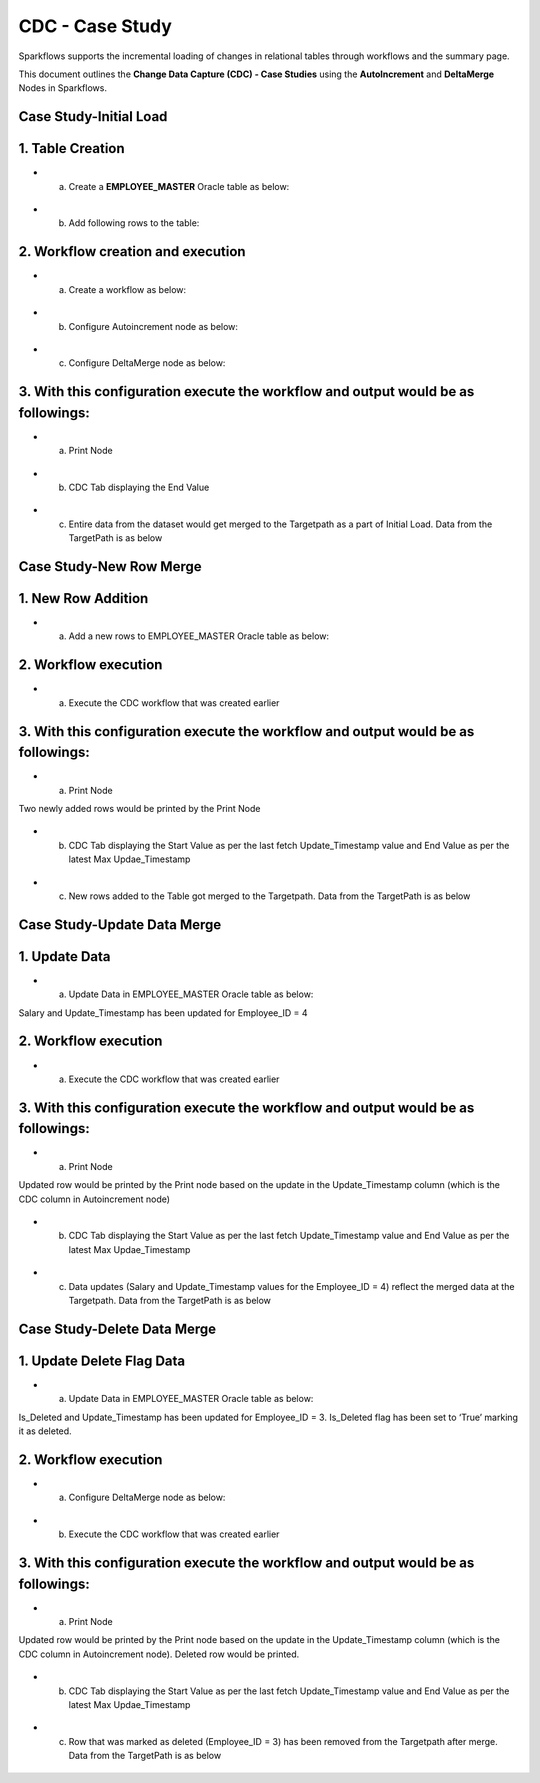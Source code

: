 CDC - Case Study
======================
Sparkflows supports the incremental loading of changes in relational tables through workflows and the summary page.

This document outlines the **Change Data Capture (CDC) - Case Studies** using the **AutoIncrement** and **DeltaMerge** Nodes in Sparkflows.

Case Study-Initial Load
----------------------------------------------

1. Table Creation
----------------------------------------------

* a. Create a **EMPLOYEE_MASTER** Oracle table as below:

.. figure:: ../_assets/cdc/cdc-cs-createtable.png
   :alt: cdc
   :width: 60%

* b. Add following rows to the table:

.. figure:: ../_assets/cdc/cdc-cs-addrows.png
   :alt: cdc
   :width: 60%

2. Workflow creation and execution
----------------------------------------------

* a. Create a workflow as below:

.. figure:: ../_assets/cdc/cdc-cs-workflow.png
   :alt: cdc
   :width: 60%

* b. Configure Autoincrement node as below:

.. figure:: ../_assets/cdc/cdc-cs-autoinc.png
   :alt: cdc
   :width: 60%

* c. Configure DeltaMerge node as below:

.. figure:: ../_assets/cdc/cdc-cs-deltamerge.png
   :alt: cdc
   :width: 60%

3. With this configuration execute the workflow and output would be as followings:
----------------------------------------------

* a. Print Node

.. figure:: ../_assets/cdc/cdc-cs-printop.png
   :alt: cdc
   :width: 60%

* b. CDC Tab displaying the End Value

.. figure:: ../_assets/cdc/cdc-cs-cdcop.png
   :alt: cdc
   :width: 60%
   
* c. Entire data from the dataset would get merged to the Targetpath as a part of Initial Load. Data from the TargetPath is as below

.. figure:: ../_assets/cdc/cdc-cs-mergeop.png
   :alt: cdc
   :width: 60%

Case Study-New Row Merge
----------------------------------------------

1. New Row Addition
----------------------------------------------

* a. Add a new rows to EMPLOYEE_MASTER Oracle table as below:

.. figure:: ../_assets/cdc/cdc-cs1-newrows.png
   :alt: cdc
   :width: 60%

2. Workflow execution
----------------------------------------------

* a. Execute the CDC workflow that was created earlier

.. figure:: ../_assets/cdc/cdc-cs-workflow.png
   :alt: cdc
   :width: 60%

3. With this configuration execute the workflow and output would be as followings:
----------------------------------------------

* a. Print Node

Two newly added rows would be printed by the Print Node

.. figure:: ../_assets/cdc/cdc-cs1-printop.png
   :alt: cdc
   :width: 60%

* b. CDC Tab displaying the Start Value as per the last fetch Update_Timestamp value and End Value as per the latest Max Updae_Timestamp

.. figure:: ../_assets/cdc/cdc-cs1-cdcop.png
   :alt: cdc
   :width: 60%
   
* c. New rows added to the Table got merged to the Targetpath. Data from the TargetPath is as below

.. figure:: ../_assets/cdc/cdc-cs1-mergeop.png
   :alt: cdc
   :width: 60%

Case Study-Update Data Merge
----------------------------------------------

1. Update Data
----------------------------------------------

* a. Update Data in EMPLOYEE_MASTER Oracle table as below:

Salary and Update_Timestamp has been updated for Employee_ID = 4

.. figure:: ../_assets/cdc/cdc-cs2-update.png
   :alt: cdc
   :width: 60%

2. Workflow execution
----------------------------------------------

* a. Execute the CDC workflow that was created earlier

.. figure:: ../_assets/cdc/cdc-cs-workflow.png
   :alt: cdc
   :width: 60%

3. With this configuration execute the workflow and output would be as followings:
----------------------------------------------

* a. Print Node

Updated row would be printed by the Print node based on the update in the Update_Timestamp column (which is the CDC column in Autoincrement node)

.. figure:: ../_assets/cdc/cdc-cs2-printop.png
   :alt: cdc
   :width: 60%

* b. CDC Tab displaying the Start Value as per the last fetch Update_Timestamp value and End Value as per the latest Max Updae_Timestamp

.. figure:: ../_assets/cdc/cdc-cs2-cdcop.png
   :alt: cdc
   :width: 60%
   
* c. Data updates (Salary and Update_Timestamp values for the Employee_ID = 4) reflect the merged data at the Targetpath. Data from the TargetPath is as below

.. figure:: ../_assets/cdc/cdc-cs2-mergeop.png
   :alt: cdc
   :width: 60%

Case Study-Delete Data Merge
----------------------------------------------

1. Update Delete Flag Data
----------------------------------------------

* a. Update Data in EMPLOYEE_MASTER Oracle table as below:

Is_Deleted and Update_Timestamp has been updated for Employee_ID = 3. Is_Deleted flag has been set to ‘True’ marking it as deleted.

.. figure:: ../_assets/cdc/cdc-cs3-delete.png
   :alt: cdc
   :width: 60%

2. Workflow execution
----------------------------------------------

* a. Configure DeltaMerge node as below:

.. figure:: ../_assets/cdc/cdc-cs3-deltamerge.png
   :alt: cdc
   :width: 60%
   
.. figure:: ../_assets/cdc/cdc-cs3-deltamerge1.png
   :alt: cdc
   :width: 60%
   
.. figure:: ../_assets/cdc/cdc-cs3-deltamerge2.png
   :alt: cdc
   :width: 60%

* b. Execute the CDC workflow that was created earlier

.. figure:: ../_assets/cdc/cdc-cs-workflow.png
   :alt: cdc
   :width: 60%

3. With this configuration execute the workflow and output would be as followings:
----------------------------------------------

* a. Print Node

Updated row would be printed by the Print node based on the update in the Update_Timestamp column (which is the CDC column in Autoincrement node). Deleted row would be printed.

.. figure:: ../_assets/cdc/cdc-cs3-printop.png
   :alt: cdc
   :width: 60%

* b. CDC Tab displaying the Start Value as per the last fetch Update_Timestamp value and End Value as per the latest Max Updae_Timestamp

.. figure:: ../_assets/cdc/cdc-cs3-cdcop.png
   :alt: cdc
   :width: 60%
   
* c. Row that was marked as deleted (Employee_ID = 3) has been removed from the Targetpath after merge. Data from the TargetPath is as below

.. figure:: ../_assets/cdc/cdc-cs3-mergeop.png
   :alt: cdc
   :width: 60%
